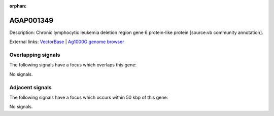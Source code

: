 :orphan:

AGAP001349
=============





Description: Chronic lymphocytic leukemia deletion region gene 6 protein-like protein [source:vb community annotation].

External links:
`VectorBase <https://www.vectorbase.org/Anopheles_gambiae/Gene/Summary?g=AGAP001349>`_ |
`Ag1000G genome browser <https://www.malariagen.net/apps/ag1000g/phase1-AR3/index.html?genome_region=2R:3394542-3395858#genomebrowser>`_

Overlapping signals
-------------------

The following signals have a focus which overlaps this gene:



No signals.



Adjacent signals
----------------

The following signals have a focus which occurs within 50 kbp of this gene:



No signals.


